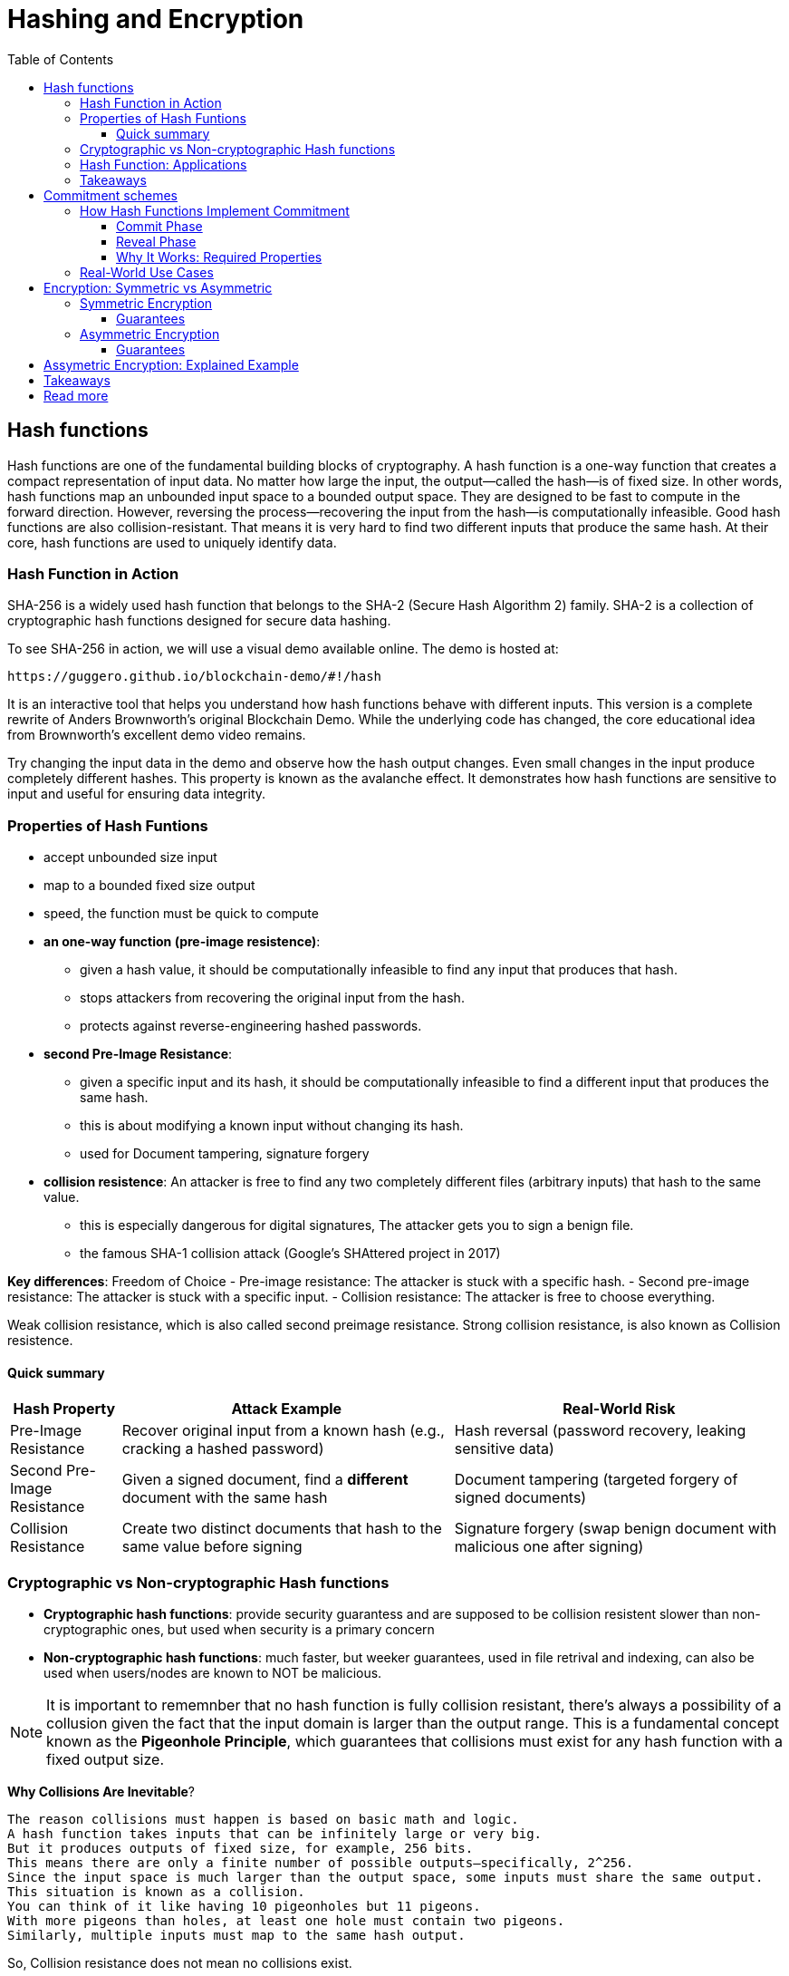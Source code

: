 :doctype: book
:toc:
:toclevels: 3

= Hashing and Encryption

== Hash functions

Hash functions are one of the fundamental building blocks of cryptography.
A hash function is a one-way function that creates a compact representation of input data.
No matter how large the input, the output—called the hash—is of fixed size.
In other words, hash functions map an unbounded input space to a bounded output space.
They are designed to be fast to compute in the forward direction.
However, reversing the process—recovering the input from the hash—is computationally infeasible.
Good hash functions are also collision-resistant.
That means it is very hard to find two different inputs that produce the same hash.
At their core, hash functions are used to uniquely identify data.


=== Hash Function in Action

SHA-256 is a widely used hash function that belongs to the SHA-2 (Secure Hash Algorithm 2) family.
SHA-2 is a collection of cryptographic hash functions designed for secure data hashing.

To see SHA-256 in action, we will use a visual demo available online.
The demo is hosted at:

 https://guggero.github.io/blockchain-demo/#!/hash

It is an interactive tool that helps you understand how hash functions behave with different inputs.
This version is a complete rewrite of Anders Brownworth's original Blockchain Demo.
While the underlying code has changed, the core educational idea from Brownworth's excellent demo video remains.

Try changing the input data in the demo and observe how the hash output changes.
Even small changes in the input produce completely different hashes.
This property is known as the avalanche effect.
It demonstrates how hash functions are sensitive to input and useful for ensuring data integrity.


=== Properties of Hash Funtions

* accept unbounded size input
* map to a bounded fixed size output
* speed, the function must be quick to compute
* *an one-way function (pre-image resistence)*:
** given a hash value, it should be computationally infeasible to find any input that produces that hash.
** stops attackers from recovering the original input from the hash.
** protects against reverse-engineering hashed passwords.
* *second Pre-Image Resistance*:
** given a specific input and its hash, it should be computationally infeasible to find a different input that produces the same hash.
** this is about modifying a known input without changing its hash.
** used for Document tampering, signature forgery
* *collision resistence*: An attacker is free to find any two completely different files (arbitrary inputs) that hash to the same value.
** this is especially dangerous for digital signatures, The attacker gets you to sign a benign file.
** the famous SHA-1 collision attack (Google’s SHAttered project in 2017)


*Key differences*: Freedom of Choice
- Pre-image resistance: The attacker is stuck with a specific hash.
- Second pre-image resistance: The attacker is stuck with a specific input.
- Collision resistance: The attacker is free to choose everything.

Weak collision resistance, which is also called second preimage resistance.
Strong collision resistance, is also known as Collision resistence.


==== Quick summary

[cols="1,3,3", options="header"]
|===
| Hash Property | Attack Example | Real-World Risk

| Pre-Image Resistance
| Recover original input from a known hash (e.g., cracking a hashed password)
| Hash reversal (password recovery, leaking sensitive data)

| Second Pre-Image Resistance 
| Given a signed document, find a *different* document with the same hash
| Document tampering (targeted forgery of signed documents)

| Collision Resistance
| Create two distinct documents that hash to the same value before signing
| Signature forgery (swap benign document with malicious one after signing)
|===



=== Cryptographic vs Non-cryptographic Hash functions


- *Cryptographic hash functions*:
  provide security guarantess and are supposed to be collision resistent
  slower than non-cryptographic ones, but used when security is a primary concern
+
- *Non-cryptographic hash functions*:
  much faster, but weeker guarantees,
  used in file retrival and indexing, can also be used when users/nodes are known to NOT be malicious. 

NOTE: It is important to rememnber that no hash function is fully collision resistant, there's always a possibility of a collusion given the fact that
the input domain is larger than the output range.
This is a fundamental concept known as the *Pigeonhole Principle*, which guarantees that collisions must exist for any hash function with a fixed output size.

*Why Collisions Are Inevitable*?

----
The reason collisions must happen is based on basic math and logic.
A hash function takes inputs that can be infinitely large or very big.
But it produces outputs of fixed size, for example, 256 bits.
This means there are only a finite number of possible outputs—specifically, 2^256.
Since the input space is much larger than the output space, some inputs must share the same output.
This situation is known as a collision.
You can think of it like having 10 pigeonholes but 11 pigeons.
With more pigeons than holes, at least one hole must contain two pigeons.
Similarly, multiple inputs must map to the same hash output.
----

So, Collision resistance does not mean no collisions exist.

- Instead, it means it is computationally infeasible to find such collisions.
- In other words, finding a collision should require an impractical amount of time and resources (far beyond current computing capabilities).

If collisions become easy to find (like SHA-1 today), the hash function is considered broken for cryptographic use and should be replaced by stronger functions (SHA-256, SHA-3, etc.).


=== Hash Function: Applications

Hash functions also provide data integrity.
Even a single bit change in the input causes a completely different hash output.
This makes it easy to detect any tampering with the data.

Hash functions can also be used as commitment schemes.
A commitment scheme binds input data to a specific output, providing strong privacy guarantees.
This means the output hides all information about the input.
With a commitment scheme, you can prove you committed to some data without revealing it.

We will see commitment schemes in more detail later.


=== Takeaways

- A hash function is one of the most fundamental building blocks in cryptography.
- Hash functions produce fixed-size outputs from inputs of any size.
- They are designed to be fast to compute and hard to reverse.
- Hash functions ensure data integrity by producing drastically different outputs for small input changes.
- They are essential for securing data and verifying identities.
- Hash functions play a critical role in blockchain technology to ensure transaction integrity and security.

== Commitment schemes

A commitment scheme is a cryptographic primitive that allows one to commit to a chosen value (or chosen statement) while keeping it hidden to others, with the ability to reveal the committed value later.

In other words, a commitment scheme is a way to "lock" a secret value.
It lets you commit to a value without revealing it right away.
Later, you can "open" the commitment to prove what the original value was.

So, it lets you:

* *Commit*: Lock in a value secretly (put it in the envelope).
* *Reveal*: Later, open the envelope to reveal the committed value.

And ensures two important properties:  

- **Hiding:** No one can guess the committed value before you reveal it.  
- **Binding:** You cannot change the value after committing.

Commitment schemes are like putting a message in a locked box.
You show the box to others but keep the message secret.
When ready, you open the box and reveal the message.
This helps in secure protocols where privacy and honesty matter.
Hash functions are often used to build commitment schemes.


=== How Hash Functions Implement Commitment

You can use a hash function to build a simple commitment scheme.

==== Commit Phase

- Choose a value `x` that you want to commit to.
- Pick a random value `r` (called a nonce) to keep it secure.
- Compute the commitment: `C = H(x | r)` where `|` means concatenation.
- Share `C` as your commitment. Keep `x` and `r` secret for now.

==== Reveal Phase

- When you're ready, reveal both `x` and `r`.
- Anyone can verify your commitment by checking:  
  `H(x | r) == C`
- If the values match, the commitment is valid.

==== Why It Works: Required Properties

- **Hiding:**  
  The random `r` hides `x`.  
  Without `r`, no one can guess `x` from `C`.  
  This assumes the hash behaves like a random oracle.

- **Binding:**  
  Because of collision resistance, you can't find other values `x'`, `r'`  
  such that `H(x' | r') == H(x | r) == C` unless they are the same as `x` and `r`.  
  This means you can't change your committed value later.

Commitment schemes built from hash functions are simple but powerful.
They are used in many cryptographic protocols to ensure fairness and privacy.


=== Real-World Use Cases

Commitment schemes are used in many real-world cryptographic systems.

- **Secure Auctions:**  
  Bidders commit to their bids in secret.  
  Later, they reveal the bids.  
  This prevents cheating or changing bids after seeing others.

- **Zero-Knowledge Proofs:**  
  Commitments hide secret values.  
  You can prove something is true without showing the secret itself.

- **Blockchain:**  
  Commitments are used to record transactions or states.  
  Once committed, the data cannot be changed without detection.

- **Digital Contracts:**  
  Parties can commit to contract terms before revealing them.  
  This adds fairness and prevents manipulation.

These use cases show how commitments provide both privacy and trust.





== Encryption: Symmetric vs Asymmetric

Encryption is the process of transforming readable data (plaintext) into an unreadable form (ciphertext) using a cryptographic key.
Only someone with the correct key can convert the ciphertext back into the original plaintext.

There are two main types of encryption: symmetric and asymmetric.

=== Symmetric Encryption

- Also called secret-key encryption.
- The same key is used for both encryption and decryption.
- Both the sender and receiver must share this key in advance.
- This can be difficult if the parties have never met or don't already trust each other.

Examples: ChaCha20, AES, DES, Blowfish, Twofish, Serpent

==== Guarantees

[options="header",cols="2"]
|===
| Provides | Does NOT provide

| Confidentiality (keeps data secret) | Integrity (detecting tampering)

| | Authenticity (proving who sent the message)

| | Non-repudiation (preventing denial of sending)
|===

=== Asymmetric Encryption

- Also called public-key encryption.
- Uses a key pair: one public, one private.
- The public key encrypts the data.
- Only the matching private key can decrypt it.
- The public key can be shared openly.
- The private key must be kept secret.

- Asymmetric encryption is more computationally expensive than symmetric.
- It is not ideal for encrypting large amounts of data.

A common use is secure key exchange.  
Two parties can exchange a symmetric key using asymmetric encryption.  
Then they switch to symmetric encryption for ongoing communication.  
This gives the speed of symmetric encryption with the security of asymmetric key setup.

Examples: RSA, ElGamal, Paillier

==== Guarantees

[options="header",cols="2"]
|===
| Provides | Does NOT provide

| Confidentiality (same as symmetric) | Integrity

| | Authenticity

| | Non-repudiation
|===


== Assymetric Encryption: Explained Example

Two breakthrough algorithms that allow secure communication between two parties without a shared secret:

- *RSA algorithm* (1977): Relies on number theory, specially in prime numbers and the difficulty of prime number factorization.
  It provides a public/private key pair which are really long numbers.
  Then if two parties want to communicate securely the first sends it public key to the other. Upon receipt the public key it uses the public key
  to encrypt the message, which that  only the owner of the public key can read the message.  And this is what we call assymetric cryptography and this is computationally expansive.

- *Diffie-Hellman key exchange algorithm* (1976/77):
it is a mathematical method of securely generating a symmetric cryptographic key over a public channel and was one of the first protocols as conceived by Ralph Merkle and named after Whitfield Diffie and Martin Hellman.

Let's see an example:


[example]
A and B want to exchange messages

*Parameters*:
These values are known to everyone (including attackers):

- p: A large prime number (modulus)
- g: A primitive root modulo p (called the base or generator)

For instance, p = 23, g = 5

* *Alice generates*:
** A secret random number a
** Computes A = g^a \mod p
** Sends A to Bob
*** Message from Alice to Bob: A = g^a mod p
* *Bob generates*:
** A secret random number b
** Computes B = g^b \mod p
** Sends B to Alice
*** Message from Bob to Alice: B = g^b mod p

* *Both compute the shared secret*:
** Alice receives B, computes: S = B^a \mod p = g^{ba} \mod p
** Bob receives A, computes: S = A^b \mod p = g^{ab} \mod p

Now both share the same secret S, without having sent it directly.


*Note*:

- The shared key is never sent, only derived.
- DH by itself provides key agreement, not encryption or authentication.
- It’s vulnerable to man-in-the-middle attacks unless combined with authentication (like in TLS).


== Takeaways

- Encryption protects the confidentiality of sensitive data.
- There are two main types: symmetric and asymmetric encryption.
- Symmetric encryption is fast and efficient.
- But it requires both parties to share a secret key in advance.
- Asymmetric encryption solves the key exchange problem.
- It uses a public key to encrypt and a private key to decrypt.
- However, asymmetric encryption is much slower.
- In practice, both methods are often combined for secure and efficient communication.


== Read more

- https://en.wikipedia.org/wiki/Public-key_cryptography
- https://en.wikipedia.org/wiki/Diffie%E2%80%93Hellman_key_exchange
- https://cryptotools.net/rsagen
- https://polkadot-blockchain-academy.github.io/pba-content/singapore-2024/syllabus/1-Cryptography/4-Encryption-slides.html#/9
